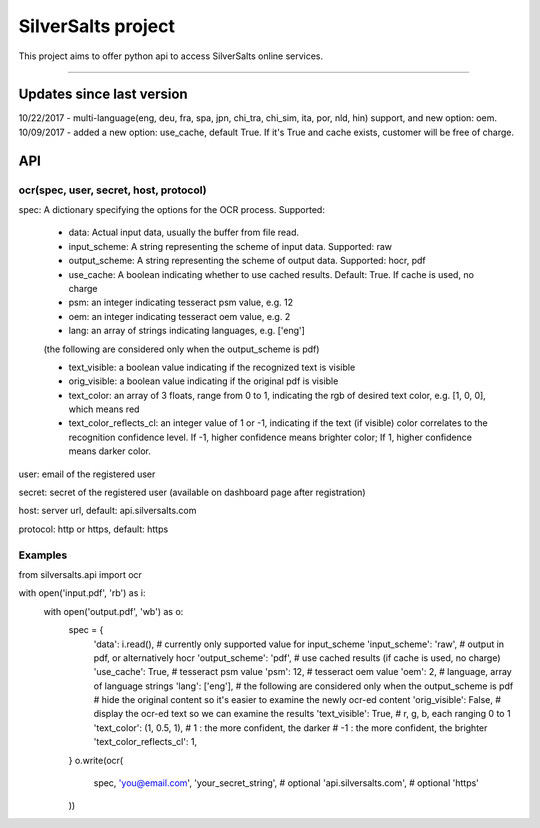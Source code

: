 SilverSalts project
=======================

This project aims to offer python api to access SilverSalts online services.

----

***************
Updates since last version
***************
10/22/2017 - multi-language(eng, deu, fra, spa, jpn, chi_tra, chi_sim, ita, por, nld, hin) support, and new option: oem.
10/09/2017 - added a new option: use_cache, default True. If it's True and cache exists, customer will be free of charge.

***************
API
***************

===================================================================================
ocr(spec, user, secret, host, protocol)
===================================================================================

spec: A dictionary specifying the options for the OCR process. Supported:

    - data: Actual input data, usually the buffer from file read.

    - input_scheme: A string representing the scheme of input data. Supported: raw

    - output_scheme: A string representing the scheme of output data. Supported: hocr, pdf

    - use_cache: A boolean indicating whether to use cached results. Default: True. If cache is used, no charge

    - psm: an integer indicating tesseract psm value, e.g. 12

    - oem: an integer indicating tesseract oem value, e.g. 2

    - lang: an array of strings indicating languages, e.g. ['eng']

    (the following are considered only when the output_scheme is pdf)

    - text_visible: a boolean value indicating if the recognized text is visible

    - orig_visible: a boolean value indicating if the original pdf is visible

    - text_color: an array of 3 floats, range from 0 to 1, indicating the rgb of desired text color, e.g. [1, 0, 0], which means red

    - text_color_reflects_cl: an integer value of 1 or -1, indicating if the text (if visible) color correlates to the recognition confidence level. If -1, higher confidence means brighter color; If 1, higher confidence means darker color.

user: email of the registered user

secret: secret of the registered user (available on dashboard page after registration)

host: server url, default: api.silversalts.com

protocol: http or https, default: https


============
Examples
============

from silversalts.api import ocr

with open('input.pdf', 'rb') as i:
    with open('output.pdf', 'wb') as o:
        spec = {
            'data': i.read(),
            # currently only supported value for input_scheme
            'input_scheme': 'raw',
            # output in pdf, or alternatively hocr
            'output_scheme': 'pdf',
            # use cached results (if cache is used, no charge)
            'use_cache': True,
            # tesseract psm value
            'psm': 12,
            # tesseract oem value
            'oem': 2,
            # language, array of language strings
            'lang': ['eng'],
            # the following are considered only when the output_scheme is pdf
            # hide the original content so it's easier to examine the newly ocr-ed content
            'orig_visible': False,
            # display the ocr-ed text so we can examine the results
            'text_visible': True,
            # r, g, b, each ranging 0 to 1
            'text_color': (1, 0.5, 1),
            #  1 : the more confident, the darker
            # -1 : the more confident, the brighter
            'text_color_reflects_cl': 1,
        }
        o.write(ocr(
            spec,
            'you@email.com',
            'your_secret_string',
            # optional
            'api.silversalts.com',
            # optional
            'https'
        ))
